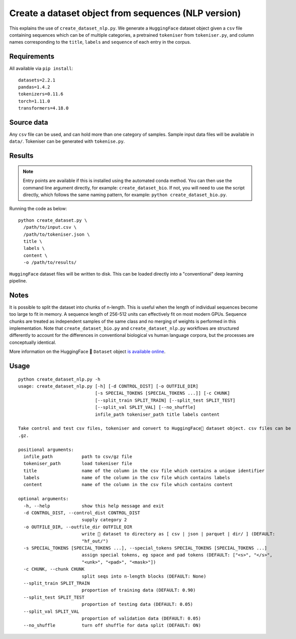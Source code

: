 Create a dataset object from sequences (NLP version)
====================================================

This explains the use of ``create_dataset_nlp.py``. We generate a ``HuggingFace`` dataset object given a ``csv`` file containing sequences which can be of multiple categories, a pretrained ``tokeniser`` from ``tokeniser.py``, and column names corresponding to the ``title``, ``labels`` and ``sequence`` of each entry in the corpus.

Requirements
------------

All available via ``pip install``::

  datasets=2.2.1
  pandas=1.4.2
  tokenizers=0.11.6
  torch=1.11.0
  transformers=4.18.0

Source data
-----------

Any ``csv`` file can be used, and can hold more than one category of samples. Sample input data files will be available in ``data/``. Tokeniser can be generated with ``tokenise.py``.

Results
-------

.. NOTE::

  Entry points are available if this is installed using the automated conda method. You can then use the command line argument directly, for example: ``create_dataset_bio``. If not, you will need to use the script directly, which follows the same naming pattern, for example: ``python create_dataset_bio.py``.

Running the code as below::

  python create_dataset.py \
    /path/to/input.csv \
    /path/to/tokeniser.json \
    title \
    labels \
    content \
    -o /path/to/results/

``HuggingFace`` dataset files will be written to disk. This can be loaded directly into a "conventional" deep learning pipeline.

Notes
-----

It is possible to split the dataset into chunks of n-length. This is useful when the length of individual sequences become too large to fit in memory. A sequence length of 256-512 units can effectively fit on most modern GPUs. Sequence chunks are treated as independent samples of the same class and no merging of weights is performed in this implementation. Note that ``create_dataset_bio.py`` and ``create_dataset_nlp.py`` workflows are structured differently to account for the differences in conventional biological vs human language corpora, but the processes are conceptually identical.

More information on the HuggingFace 🤗 ``Dataset`` object `is available online`_.

.. _is available online: https://huggingface.co/docs/datasets/package_reference/main_classes

Usage
-----

::

  python create_dataset_nlp.py -h
  usage: create_dataset_nlp.py [-h] [-d CONTROL_DIST] [-o OUTFILE_DIR]
                               [-s SPECIAL_TOKENS [SPECIAL_TOKENS ...]] [-c CHUNK]
                               [--split_train SPLIT_TRAIN] [--split_test SPLIT_TEST]
                               [--split_val SPLIT_VAL] [--no_shuffle]
                               infile_path tokeniser_path title labels content

  Take control and test csv files, tokeniser and convert to HuggingFace🤗 dataset object. csv files can be
  .gz.

  positional arguments:
    infile_path           path to csv/gz file
    tokeniser_path        load tokeniser file
    title                 name of the column in the csv file which contains a unique identifier
    labels                name of the column in the csv file which contains labels
    content               name of the column in the csv file which contains content

  optional arguments:
    -h, --help            show this help message and exit
    -d CONTROL_DIST, --control_dist CONTROL_DIST
                          supply category 2
    -o OUTFILE_DIR, --outfile_dir OUTFILE_DIR
                          write 🤗 dataset to directory as [ csv | json | parquet | dir/ ] (DEFAULT:
                          "hf_out/")
    -s SPECIAL_TOKENS [SPECIAL_TOKENS ...], --special_tokens SPECIAL_TOKENS [SPECIAL_TOKENS ...]
                          assign special tokens, eg space and pad tokens (DEFAULT: ["<s>", "</s>",
                          "<unk>", "<pad>", "<mask>"])
    -c CHUNK, --chunk CHUNK
                          split seqs into n-length blocks (DEFAULT: None)
    --split_train SPLIT_TRAIN
                          proportion of training data (DEFAULT: 0.90)
    --split_test SPLIT_TEST
                          proportion of testing data (DEFAULT: 0.05)
    --split_val SPLIT_VAL
                          proportion of validation data (DEFAULT: 0.05)
    --no_shuffle          turn off shuffle for data split (DEFAULT: ON)
